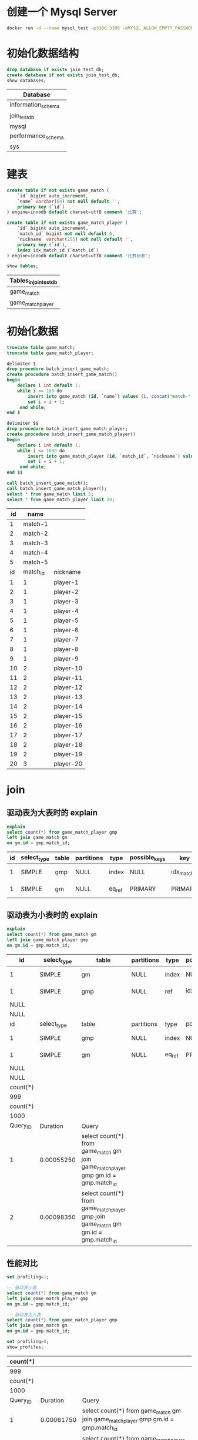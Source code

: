 * 创建一个 Mysql Server
#+begin_src sh
  docker run -d --name mysql_test -p3306:3306 -eMYSQL_ALLOW_EMPTY_PASSWORD=true mysql:5.7
#+end_src

#+RESULTS:
: 98fec8c7a206ab0ab79b3bf91200d44083e3a373ee6bf1164e5040a21d2085f8

* 初始化数据结构
#+begin_src sql :engine mysql :dbhost 127.0.0.1 :dbuser root :exports both
drop database if exists join_test_db;
create database if not exists join_test_db;
show databases;
#+end_src

#+RESULTS:
| Database           |
|--------------------|
| information_schema |
| join_test_db       |
| mysql              |
| performance_schema |
| sys                |

* 建表
#+begin_src sql :engine mysql :database join_test_db :dbhost 127.0.0.1 :dbuser root :exports both
  create table if not exists game_match (
      `id` bigint auto_increment,
      `name` varchar(64) not null default '',
      primary key (`id`)
  ) engine=innodb default charset=utf8 comment '比赛';

  create table if not exists game_match_player (
      `id` bigint auto_increment,
      `match_id` bigint not null default 0,
      `nickname` varchar(255) not null default '',
      primary key (`id`),
      index idx_match_id (`match_id`)
  ) engine=innodb default charset=utf8 comment '比赛玩家';

  show tables;
#+end_src

#+RESULTS:
| Tables_in_join_test_db |
|------------------------|
| game_match             |
| game_match_player      |

* 初始化数据
#+begin_src sql :engine mysql :database join_test_db :dbhost 127.0.0.1 :dbuser root :exports both
  truncate table game_match;
  truncate table game_match_player;

  delimiter $
  drop procedure batch_insert_game_match;
  create procedure batch_insert_game_match()
  begin
      declare i int default 1;
      while i <= 100 do
          insert into game_match (id, `name`) values (i, concat("match-", i));
          set i = i + 1;
       end while;
  end $

  delimiter $$
  drop procedure batch_insert_game_match_player;
  create procedure batch_insert_game_match_player()
  begin
      declare i int default 1;
      while i <= 1000 do
          insert into game_match_player (id, `match_id`, `nickname`) values (i, floor(i/10)+1, concat("player-", i));
          set i = i + 1;
       end while;
  end $$

  call batch_insert_game_match();
  call batch_insert_game_match_player();
  select * from game_match limit 5;
  select * from game_match_player limit 20;
#+end_src

#+RESULTS:
| id |     name |           |
|----+----------+-----------|
|  1 |  match-1 |           |
|  2 |  match-2 |           |
|  3 |  match-3 |           |
|  4 |  match-4 |           |
|  5 |  match-5 |           |
| id | match_id | nickname  |
|  1 |        1 | player-1  |
|  2 |        1 | player-2  |
|  3 |        1 | player-3  |
|  4 |        1 | player-4  |
|  5 |        1 | player-5  |
|  6 |        1 | player-6  |
|  7 |        1 | player-7  |
|  8 |        1 | player-8  |
|  9 |        1 | player-9  |
| 10 |        2 | player-10 |
| 11 |        2 | player-11 |
| 12 |        2 | player-12 |
| 13 |        2 | player-13 |
| 14 |        2 | player-14 |
| 15 |        2 | player-15 |
| 16 |        2 | player-16 |
| 17 |        2 | player-17 |
| 18 |        2 | player-18 |
| 19 |        2 | player-19 |
| 20 |        3 | player-20 |

* join
** 驱动表为大表时的 explain
#+begin_src sql :engine mysql :database join_test_db :dbhost 127.0.0.1 :dbuser root :exports both
explain
select count(*) from game_match_player gmp
left join game_match gm
on gm.id = gmp.match_id;
#+end_src

#+RESULTS:
| id | select_type | table | partitions | type   | possible_keys | key          | key_len | ref                       | rows | filtered | Extra       |
|----+-------------+-------+------------+--------+---------------+--------------+---------+---------------------------+------+----------+-------------|
|  1 | SIMPLE      | gmp   | NULL       | index  | NULL          | idx_match_id |       8 | NULL                      | 1000 |   100.00 | Using index |
|  1 | SIMPLE      | gm    | NULL       | eq_ref | PRIMARY       | PRIMARY      |       8 | join_test_db.gmp.match_id |    1 |   100.00 | Using index |

** 驱动表为小表时的 explain
#+begin_src sql :engine mysql :database join_test_db :dbhost 127.0.0.1 :dbuser root :exports both
explain
select count(*) from game_match gm
left join game_match_player gmp
on gm.id = gmp.match_id;
#+end_src

#+RESULTS:
| id       | select_type | table                                                                                        | partitions | type   | possible_keys | key          | key_len | ref                       | rows | filtered | Extra       |
|----------+-------------+----------------------------------------------------------------------------------------------+------------+--------+---------------+--------------+---------+---------------------------+------+----------+-------------|
| 1        | SIMPLE      | gm                                                                                           | NULL       | index  | NULL          | PRIMARY      |       8 | NULL                      |  100 |   100.00 | Using index |
| 1        | SIMPLE      | gmp                                                                                          | NULL       | ref    | idx_match_id  | idx_match_id |       8 | join_test_db.gm.id        |    9 |   100.00 | Using index |
| NULL     |             |                                                                                              |            |        |               |              |         |                           |      |          |             |
| NULL     |             |                                                                                              |            |        |               |              |         |                           |      |          |             |
| id       | select_type | table                                                                                        | partitions | type   | possible_keys | key          | key_len | ref                       | rows | filtered | Extra       |
| 1        | SIMPLE      | gmp                                                                                          | NULL       | index  | NULL          | idx_match_id |       8 | NULL                      | 1000 |   100.00 | Using index |
| 1        | SIMPLE      | gm                                                                                           | NULL       | eq_ref | PRIMARY       | PRIMARY      |       8 | join_test_db.gmp.match_id |    1 |   100.00 | Using index |
| NULL     |             |                                                                                              |            |        |               |              |         |                           |      |          |             |
| NULL     |             |                                                                                              |            |        |               |              |         |                           |      |          |             |
| count(*) |             |                                                                                              |            |        |               |              |         |                           |      |          |             |
| 999      |             |                                                                                              |            |        |               |              |         |                           |      |          |             |
| count(*) |             |                                                                                              |            |        |               |              |         |                           |      |          |             |
| 1000     |             |                                                                                              |            |        |               |              |         |                           |      |          |             |
| Query_ID | Duration    | Query                                                                                        |            |        |               |              |         |                           |      |          |             |
| 1        | 0.00055250  | select count(*) from game_match gm\nleft join game_match_player gmp\non gm.id = gmp.match_id |            |        |               |              |         |                           |      |          |             |
| 2        | 0.00098350  | select count(*) from game_match_player gmp\nleft join game_match gm\non gm.id = gmp.match_id |            |        |               |              |         |                           |      |          |             |


** 性能对比
#+begin_src sql :engine mysql :database join_test_db :dbhost 127.0.0.1 :dbuser root :exports both
  set profiling=1;

  -- 驱动表小表
  select count(*) from game_match gm
  left join game_match_player gmp
  on gm.id = gmp.match_id;

  -- 驱动表为大表
  select count(*) from game_match_player gmp
  left join game_match gm
  on gm.id = gmp.match_id;

  set profiling=0;
  show profiles;
#+end_src

#+RESULTS:
| count(*) |            |                                                                                              |
|----------+------------+----------------------------------------------------------------------------------------------|
|      999 |            |                                                                                              |
| count(*) |            |                                                                                              |
|     1000 |            |                                                                                              |
| Query_ID |   Duration | Query                                                                                        |
|        1 | 0.00061750 | select count(*) from game_match gm\nleft join game_match_player gmp\non gm.id = gmp.match_id |
|        2 | 0.00100325 | select count(*) from game_match_player gmp\nleft join game_match gm\non gm.id = gmp.match_id |
可以发现 SQL2 的耗时几乎是 SQL1 的两倍

* 参考资料
- [[https://emacs.stackexchange.com/questions/48835/help-me-avoid-true-in-org-babel-bash-statements][Help me avoid “|| true” in org babel bash statements]]
